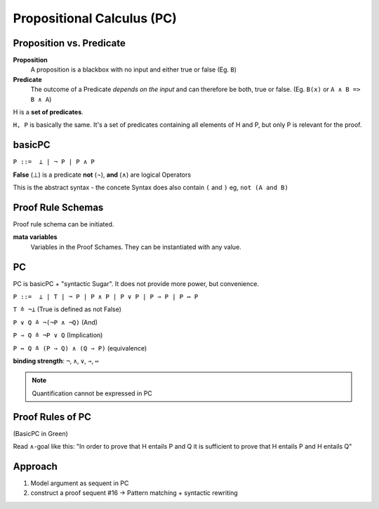 Propositional Calculus (PC)
===========================

Proposition vs. Predicate
--------------------------

**Proposition**
    A proposition is a blackbox with no input and either true or false (Eg. ``B``)

**Predicate**
    The outcome of a Predicate *depends on the input* and can therefore be
    both, true or false. (Eg. ``B(x)`` or ``A ∧ B => B ∧ A``)

.. image:: images/propositional_calc_sequent.png

H is a **set of predicates**.

``H, P``  is basically the same. It's a set of predicates containing all elements of H and P, but
only P is relevant for the proof.

basicPC
-------

``P ::=  ⊥ | ¬ P | P ∧ P``

**False** (⊥) is a predicate
**not** (¬), **and** (∧) are logical Operators

This is the abstract syntax - the concete Syntax does also contain ``(`` and ``)``
eg, ``not (A and B)``


Proof Rule Schemas
------------------
Proof rule schema can be initiated.

**mata variables**
    Variables in the Proof Schames. They can be instantiated with
    any value.

.. image:: images/proof-rule-schames.png


PC
---
PC is basicPC + "syntactic Sugar". It does not provide more power, but convenience.

``P ::=  ⊥ | T | ¬ P | P ∧ P | P ∨ P | P ⇒ P | P ⇔ P``

``T ≙ ¬⊥`` (True is defined as not False)

``P ∨ Q ≙ ¬(¬P ∧ ¬Q)`` (And)

``P ⇒ Q ≙ ¬P ∨ Q`` (Implication)

``P ⇔ Q ≙ (P ⇒ Q) ∧ (Q ⇒ P)`` (equivalence)

**binding strength**: ``¬``, ``∧``, ``∨``, ``⇒``, ``⇔``

.. note::

    Quantification cannot be expressed in PC

Proof Rules of PC
-----------------


.. image:: images/sumary-pc.png

(BasicPC in Green)

Read ∧-goal like this:
"In order to prove that H entails P and Q it is sufficient to prove that H entails P and H entails Q"

Approach
---------

#. Model argument as sequent in PC
#. construct a proof sequent #16 -> Pattern matching + syntactic rewriting

.. seealso::

    Levels of Reasoning, Skript #10
